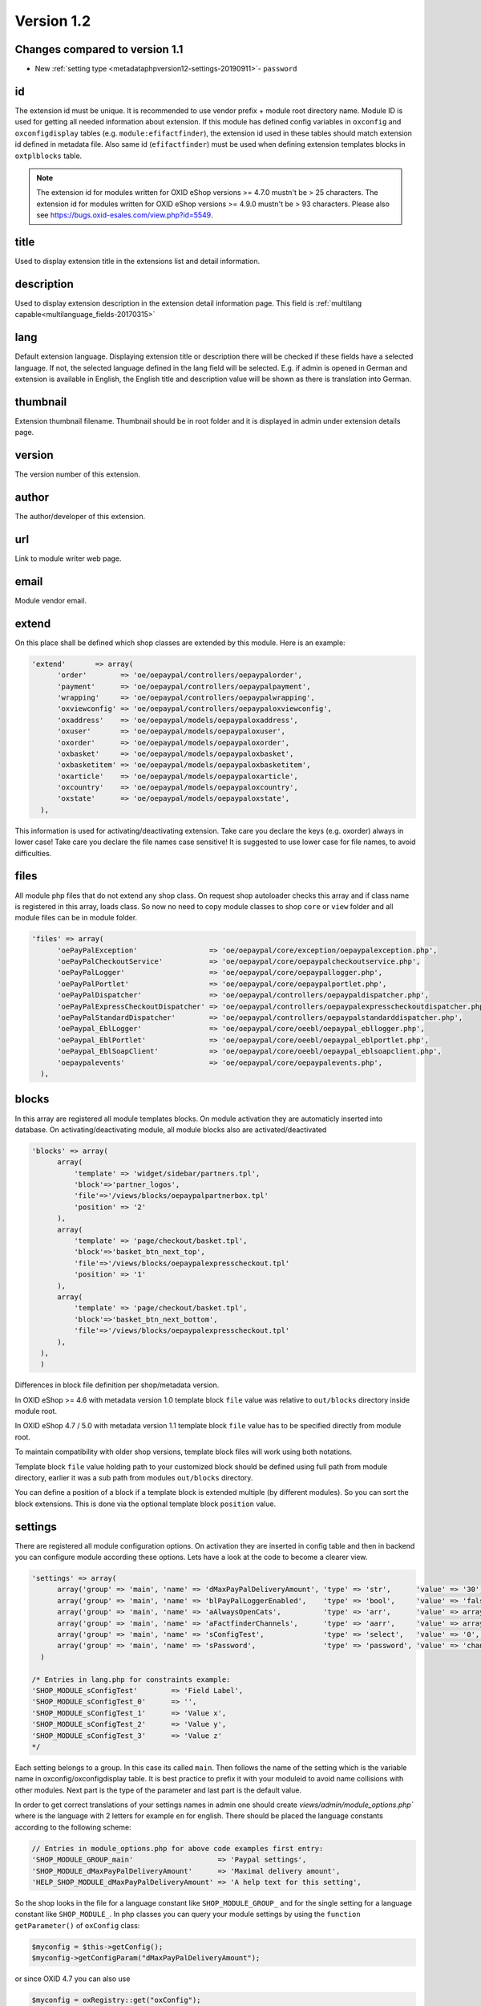 Version 1.2
===========

Changes compared to version 1.1
-------------------------------

* New :ref:`setting type <metadataphpversion12-settings-20190911>`- ``password``

id
--

The extension id must be unique. It is recommended to use vendor prefix + module root directory name. Module ID is used for getting all needed information about extension. If this module has defined config variables in ``oxconfig`` and ``oxconfigdisplay`` tables (e.g. ``module:efifactfinder``), the extension id used in these tables should match extension id defined in metadata file. Also same id (``efifactfinder``) must be used when defining extension templates blocks in ``oxtplblocks`` table.

.. note::

  The extension id for modules written for OXID eShop versions >= 4.7.0 mustn't be > 25 characters. The extension id for modules written for OXID eShop versions >= 4.9.0 mustn't be > 93 characters. Please also see https://bugs.oxid-esales.com/view.php?id=5549.

title
-----

Used to display extension title in the extensions list and detail information.

description
-----------

Used to display extension description in the extension detail information page. This field is :ref:`multilang capable<multilanguage_fields-20170315>`

lang
----

Default extension language. Displaying extension title or description there will be checked if these fields have a selected language. If not, the selected language defined in the lang field will be selected. E.g. if admin is opened in German and extension is available in English, the English title and description value will be shown as there is translation into German.

thumbnail
---------

Extension thumbnail filename. Thumbnail should be in root folder and it is displayed in admin under extension details page.

version
-------

The version number of this extension.

author
------

The author/developer of this extension.

url
---

Link to module writer web page.

email
-----

Module vendor email.

extend
------

On this place shall be defined which shop classes are extended by this module. Here is an example:

.. code:: php

  'extend'       => array(
        'order'        => 'oe/oepaypal/controllers/oepaypalorder',
        'payment'      => 'oe/oepaypal/controllers/oepaypalpayment',
        'wrapping'     => 'oe/oepaypal/controllers/oepaypalwrapping',
        'oxviewconfig' => 'oe/oepaypal/controllers/oepaypaloxviewconfig',
        'oxaddress'    => 'oe/oepaypal/models/oepaypaloxaddress',
        'oxuser'       => 'oe/oepaypal/models/oepaypaloxuser',
        'oxorder'      => 'oe/oepaypal/models/oepaypaloxorder',
        'oxbasket'     => 'oe/oepaypal/models/oepaypaloxbasket',
        'oxbasketitem' => 'oe/oepaypal/models/oepaypaloxbasketitem',
        'oxarticle'    => 'oe/oepaypal/models/oepaypaloxarticle',
        'oxcountry'    => 'oe/oepaypal/models/oepaypaloxcountry',
        'oxstate'      => 'oe/oepaypal/models/oepaypaloxstate',
    ),

This information is used for activating/deactivating extension.
Take care you declare the keys (e.g. oxorder) always in lower case!
Take care you declare the file names case sensitive!
It is suggested to use lower case for file names, to avoid difficulties.

files
-----

All module php files that do not extend any shop class. On request shop autoloader checks this array and if class name is registered in this array, loads class. So now no need to copy module classes to shop ``core`` or ``view`` folder and all module files can be in module folder.

.. code:: php

  'files' => array(
        'oePayPalException'                 => 'oe/oepaypal/core/exception/oepaypalexception.php',
        'oePayPalCheckoutService'           => 'oe/oepaypal/core/oepaypalcheckoutservice.php',
        'oePayPalLogger'                    => 'oe/oepaypal/core/oepaypallogger.php',
        'oePayPalPortlet'                   => 'oe/oepaypal/core/oepaypalportlet.php',
        'oePayPalDispatcher'                => 'oe/oepaypal/controllers/oepaypaldispatcher.php',
        'oePayPalExpressCheckoutDispatcher' => 'oe/oepaypal/controllers/oepaypalexpresscheckoutdispatcher.php',
        'oePayPalStandardDispatcher'        => 'oe/oepaypal/controllers/oepaypalstandarddispatcher.php',
        'oePaypal_EblLogger'                => 'oe/oepaypal/core/oeebl/oepaypal_ebllogger.php',
        'oePaypal_EblPortlet'               => 'oe/oepaypal/core/oeebl/oepaypal_eblportlet.php',
        'oePaypal_EblSoapClient'            => 'oe/oepaypal/core/oeebl/oepaypal_eblsoapclient.php',
        'oepaypalevents'                    => 'oe/oepaypal/core/oepaypalevents.php',
    ),

blocks
------

In this array are registered all module templates blocks. On module activation they are automaticly inserted into database. On activating/deactivating module, all module blocks also are activated/deactivated

.. code:: php

  'blocks' => array(
        array(
            'template' => 'widget/sidebar/partners.tpl',
            'block'=>'partner_logos',
            'file'=>'/views/blocks/oepaypalpartnerbox.tpl'
            'position' => '2'
        ),
        array(
            'template' => 'page/checkout/basket.tpl',
            'block'=>'basket_btn_next_top',
            'file'=>'/views/blocks/oepaypalexpresscheckout.tpl'
            'position' => '1'
        ),
        array(
            'template' => 'page/checkout/basket.tpl',
            'block'=>'basket_btn_next_bottom',
            'file'=>'/views/blocks/oepaypalexpresscheckout.tpl'
        ),
    ),
    )

Differences in block file definition per shop/metadata version.

In OXID eShop >= 4.6 with metadata version 1.0 template block ``file`` value was relative to ``out/blocks`` directory inside module root.

In OXID eShop 4.7 / 5.0 with metadata version 1.1 template block ``file`` value has to be specified directly from module root.

To maintain compatibility with older shop versions, template block files will work using both notations.

Template block ``file`` value holding path to your customized block should be defined using full path from module directory, earlier it was a sub path from modules ``out/blocks`` directory.

You can define a position of a block if a template block is extended multiple (by different modules).
So you can sort the block extensions. This is done via the optional template block ``position`` value.

.. _metadataphpversion12-settings-20190911:

settings
--------

There are registered all module configuration options. On activation they are inserted in config table and then in backend you can configure module according these options. Lets have a look at the code to become a clearer view.

.. code:: php

  'settings' => array(
        array('group' => 'main', 'name' => 'dMaxPayPalDeliveryAmount', 'type' => 'str',      'value' => '30'),
        array('group' => 'main', 'name' => 'blPayPalLoggerEnabled',    'type' => 'bool',     'value' => 'false'),
        array('group' => 'main', 'name' => 'aAlwaysOpenCats',          'type' => 'arr',      'value' => array('Preis','Hersteller')),
        array('group' => 'main', 'name' => 'aFactfinderChannels',      'type' => 'aarr',     'value' => array('1' => 'de', '2' => 'en')),
        array('group' => 'main', 'name' => 'sConfigTest',              'type' => 'select',   'value' => '0', 'constraints' => '0|1|2|3', 'position' => 3 ),
        array('group' => 'main', 'name' => 'sPassword',                'type' => 'password', 'value' => 'changeMe')
    )

  /* Entries in lang.php for constraints example:
  'SHOP_MODULE_sConfigTest'        => 'Field Label',
  'SHOP_MODULE_sConfigTest_0'      => '',
  'SHOP_MODULE_sConfigTest_1'      => 'Value x',
  'SHOP_MODULE_sConfigTest_2'      => 'Value y',
  'SHOP_MODULE_sConfigTest_3'      => 'Value z'
  */

Each setting belongs to a group. In this case its called ``main``. Then follows the name of the setting which is the variable name in oxconfig/oxconfigdisplay table. It is best practice to prefix it with your moduleid to avoid name collisions with other modules. Next part is the type of the parameter and last part is the default value.

In order to get correct translations of your settings names in admin one should create `views/admin/module_options.php`` where is the language with 2 letters for example ``en`` for english. There should be placed the language constants according to the following scheme:

.. code:: php

  // Entries in module_options.php for above code examples first entry:
  'SHOP_MODULE_GROUP_main'                    => 'Paypal settings',
  'SHOP_MODULE_dMaxPayPalDeliveryAmount'      => 'Maximal delivery amount',
  'HELP_SHOP_MODULE_dMaxPayPalDeliveryAmount' => 'A help text for this setting',

So the shop looks in the file for a language constant like ``SHOP_MODULE_GROUP_`` and for the single setting for a language constant like ``SHOP_MODULE_``.
In php classes you can query your module settings by using the ``function getParameter()`` of ``oxConfig`` class:

.. code:: php

  $myconfig = $this->getConfig();
  $myconfig->getConfigParam("dMaxPayPalDeliveryAmount");

or since OXID 4.7 you can also use

.. code:: php

  $myconfig = oxRegistry::get("oxConfig");
  $myconfig->getConfigParam("dMaxPayPalDeliveryAmount");

templates
---------

Module templates array. All module templates should be registered here, so on requiring template shop will search template path in this array.


  'templates' => array('order_dhl.tpl' => 'oe/efi_dhl/out/admin/tpl/order_dhl.tpl')

.. _events:

events
------

Module events were introduced in metadata version 1.1. Currently there are only 2 of them (onActivate and onDeactivate), more events will be added in future releases. Event handler class shoul'd be registered in medatata files array.

.. code:: php

  'events'       => array(
        'onActivate'   => 'oepaypalevents::onActivate',
        'onDeactivate' => 'oepaypalevents::onDeactivate'
    ),

custom JavaScript / CSS / Images
--------------------------------

Create out/src/js/, out/src/img/ and out/src/css/ directories so it fit Shop structure and would be easier to debug for other people. You can use something like this to include your scripts in to templates:

.. code:: php

  [{oxscript include=$oViewConf->getModuleUrl("{moduleID}", "out/src/js/{js_fle_name}.js")}]


Metadata file version
---------------------

.. code:: php

  $sMetadataVersion = '1.2';

Here is an example of PayPal module metadata file:

.. code:: php

  /**
   * Metadata version
   */
  $sMetadataVersion = '1.2';

  /**
   * Module information
   */
  $aModule = array(
    'id'           => 'oepaypal',
    'title'        => 'PayPal',
    'description'  => array(
        'de' => 'Modul fuer die Zahlung mit PayPal. Erfordert einen OXID eFire Account und die abgeschlossene Aktivierung des Portlets "PayPal".',
        'en' => 'Module for PayPal payment. An OXID eFire account is required as well as the finalized activation of the portlet "PayPal".',
    ),
    'thumbnail'    => 'logo.jpg',
    'version'      => '2.0.3',
    'author'       => 'OXID eSales AG',
    'url'          => 'http://www.oxid-esales.com',
    'email'        => 'info@oxid-esales.com',
    'extend'       => array(
        'order'        => 'oe/oepaypal/controllers/oepaypalorder',
        'payment'      => 'oe/oepaypal/controllers/oepaypalpayment',
        'wrapping'     => 'oe/oepaypal/controllers/oepaypalwrapping',
        'oxviewconfig' => 'oe/oepaypal/controllers/oepaypaloxviewconfig',
        'oxaddress'    => 'oe/oepaypal/models/oepaypaloxaddress',
        'oxuser'       => 'oe/oepaypal/models/oepaypaloxuser',
        'oxorder'      => 'oe/oepaypal/models/oepaypaloxorder',
        'oxbasket'     => 'oe/oepaypal/models/oepaypaloxbasket',
        'oxbasketitem' => 'oe/oepaypal/models/oepaypaloxbasketitem',
        'oxarticle'    => 'oe/oepaypal/models/oepaypaloxarticle',
        'oxcountry'    => 'oe/oepaypal/models/oepaypaloxcountry',
        'oxstate'      => 'oe/oepaypal/models/oepaypaloxstate',
    ),
    'files' => array(
        'oePayPalException'                 => 'oe/oepaypal/core/exception/oepaypalexception.php',
        'oePayPalCheckoutService'           => 'oe/oepaypal/core/oepaypalcheckoutservice.php',
        'oePayPalLogger'                    => 'oe/oepaypal/core/oepaypallogger.php',
        'oePayPalPortlet'                   => 'oe/oepaypal/core/oepaypalportlet.php',
        'oePayPalDispatcher'                => 'oe/oepaypal/controllers/oepaypaldispatcher.php',
        'oePayPalExpressCheckoutDispatcher' => 'oe/oepaypal/controllers/oepaypalexpresscheckoutdispatcher.php',
        'oePayPalStandardDispatcher'        => 'oe/oepaypal/controllers/oepaypalstandarddispatcher.php',
        'oePaypal_EblLogger'                => 'oe/oepaypal/core/oeebl/oepaypal_ebllogger.php',
        'oePaypal_EblPortlet'               => 'oe/oepaypal/core/oeebl/oepaypal_eblportlet.php',
        'oePaypal_EblSoapClient'            => 'oe/oepaypal/core/oeebl/oepaypal_eblsoapclient.php',
        'oepaypalevents'                    => 'oe/oepaypal/core/oepaypalevents.php',
    ),
    'events'       => array(
        'onActivate'   => 'oepaypalevents::onActivate',
        'onDeactivate' => 'oepaypalevents::onDeactivate'
    ),
    'blocks' => array(
        array('template' => 'widget/sidebar/partners.tpl', 'block'=>'partner_logos',                     'file'=>'/views/blocks/oepaypalpartnerbox.tpl'),
        array('template' => 'page/checkout/basket.tpl',    'block'=>'basket_btn_next_top',               'file'=>'/views/blocks/oepaypalexpresscheckout.tpl'),
        array('template' => 'page/checkout/basket.tpl',    'block'=>'basket_btn_next_bottom',            'file'=>'/views/blocks/oepaypalexpresscheckout.tpl'),
        array('template' => 'page/checkout/payment.tpl',   'block'=>'select_payment',                    'file'=>'/views/blocks/oepaypalpaymentselector.tpl'),
    ),
   'settings' => array(
        array('group' => 'main', 'name' => 'dMaxPayPalDeliveryAmount', 'type' => 'str',  'value' => '30'),
        array('group' => 'main', 'name' => 'blPayPalLoggerEnabled',    'type' => 'bool', 'value' => 'false'),
    )
  );

.. _multilanguage_fields-20170315:

Multilanguage fields
--------------------

.. note::
    This section is about multilanguage fields of strings introduced in the metadata.php file itself. If you want
    to use translations in your module for frontend or backend, you should place them in your module according
    the :ref:`module structure conventions <modules_structure_language_files_20170316>`

Extension description is a multilanguage field. This should be an array with a defined key as language abbervation and the value of it's translation.

.. code:: php

  'description'  => array(
    'de'=>'Intelligente Produktsuche und Navigation.',
    'en'=>'Intelligent product search and navigation.',
  )


The field value also can be a simple string. If this field value is not an array but simple text, this text string will be displayed in all languages.

Vendor directory support
------------------------

All modules can be placed not directly in shop modules directory, but also in vendor directory. In this case the ``vendormetadata.php`` file must be placed in the vendor directory root. If the modules handler finds this file on scanning the shop modules directory, it knows that this is vendor directory and all subdirectories in this directory should be scanned also. Currently the ``vendormetadata.php`` file can be empty, in future here will be added some additional information about the module vendor.
Vendor directory structure example:

.. code::

  modules
    oxid
      module1
        module1 files
      module2
        module2 files
      module3
        module3 files

In case of using a vendor directory you still need to describe file paths relatively to the modules directory:

.. code:: php

  'extend' => array(
        'some_class' => 'oxid/module1/my_class'
  ),
  'templates' => array(
        'my_template.tpl' => 'oxid/module1/my_template.tpl'
  )

